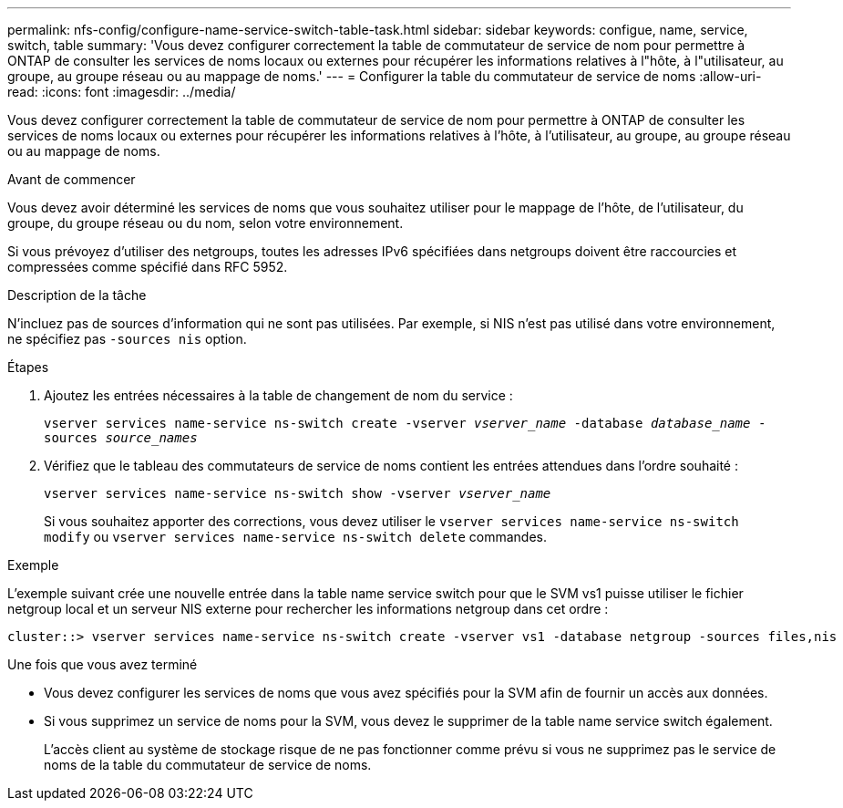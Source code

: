 ---
permalink: nfs-config/configure-name-service-switch-table-task.html 
sidebar: sidebar 
keywords: configue, name, service, switch, table 
summary: 'Vous devez configurer correctement la table de commutateur de service de nom pour permettre à ONTAP de consulter les services de noms locaux ou externes pour récupérer les informations relatives à l"hôte, à l"utilisateur, au groupe, au groupe réseau ou au mappage de noms.' 
---
= Configurer la table du commutateur de service de noms
:allow-uri-read: 
:icons: font
:imagesdir: ../media/


[role="lead"]
Vous devez configurer correctement la table de commutateur de service de nom pour permettre à ONTAP de consulter les services de noms locaux ou externes pour récupérer les informations relatives à l'hôte, à l'utilisateur, au groupe, au groupe réseau ou au mappage de noms.

.Avant de commencer
Vous devez avoir déterminé les services de noms que vous souhaitez utiliser pour le mappage de l'hôte, de l'utilisateur, du groupe, du groupe réseau ou du nom, selon votre environnement.

Si vous prévoyez d'utiliser des netgroups, toutes les adresses IPv6 spécifiées dans netgroups doivent être raccourcies et compressées comme spécifié dans RFC 5952.

.Description de la tâche
N'incluez pas de sources d'information qui ne sont pas utilisées. Par exemple, si NIS n'est pas utilisé dans votre environnement, ne spécifiez pas `-sources nis` option.

.Étapes
. Ajoutez les entrées nécessaires à la table de changement de nom du service :
+
`vserver services name-service ns-switch create -vserver _vserver_name_ -database _database_name_ -sources _source_names_`

. Vérifiez que le tableau des commutateurs de service de noms contient les entrées attendues dans l'ordre souhaité :
+
`vserver services name-service ns-switch show -vserver _vserver_name_`

+
Si vous souhaitez apporter des corrections, vous devez utiliser le `vserver services name-service ns-switch modify` ou `vserver services name-service ns-switch delete` commandes.



.Exemple
L'exemple suivant crée une nouvelle entrée dans la table name service switch pour que le SVM vs1 puisse utiliser le fichier netgroup local et un serveur NIS externe pour rechercher les informations netgroup dans cet ordre :

[listing]
----
cluster::> vserver services name-service ns-switch create -vserver vs1 -database netgroup -sources files,nis
----
.Une fois que vous avez terminé
* Vous devez configurer les services de noms que vous avez spécifiés pour la SVM afin de fournir un accès aux données.
* Si vous supprimez un service de noms pour la SVM, vous devez le supprimer de la table name service switch également.
+
L'accès client au système de stockage risque de ne pas fonctionner comme prévu si vous ne supprimez pas le service de noms de la table du commutateur de service de noms.


